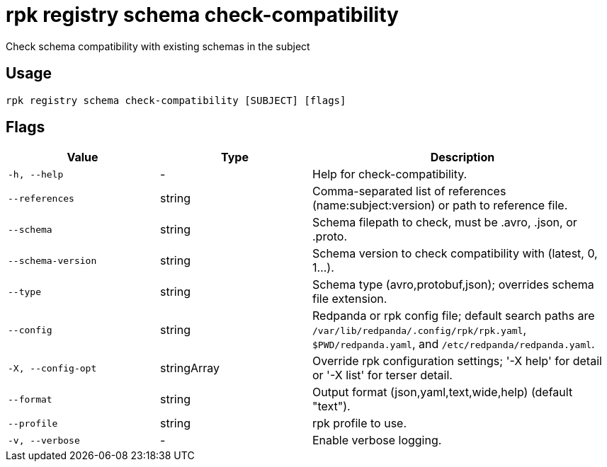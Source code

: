 = rpk registry schema check-compatibility
:description: rpk registry schema check-compatibility

Check schema compatibility with existing schemas in the subject

== Usage

[,bash]
----
rpk registry schema check-compatibility [SUBJECT] [flags]
----

== Flags

[cols="1m,1a,2a"]
|===
|*Value* |*Type* |*Description*

|-h, --help |- |Help for check-compatibility.

|--references |string |Comma-separated list of references (name:subject:version) or path to reference file.

|--schema |string |Schema filepath to check, must be .avro, .json, or .proto.

|--schema-version |string |Schema version to check compatibility with (latest, 0, 1...).

|--type |string |Schema type (avro,protobuf,json); overrides schema file extension.

|--config |string |Redpanda or rpk config file; default search paths are `/var/lib/redpanda/.config/rpk/rpk.yaml`, `$PWD/redpanda.yaml`, and `/etc/redpanda/redpanda.yaml`.

|-X, --config-opt |stringArray |Override rpk configuration settings; '-X help' for detail or '-X list' for terser detail.

|--format |string |Output format (json,yaml,text,wide,help) (default "text").

|--profile |string |rpk profile to use.

|-v, --verbose |- |Enable verbose logging.
|===